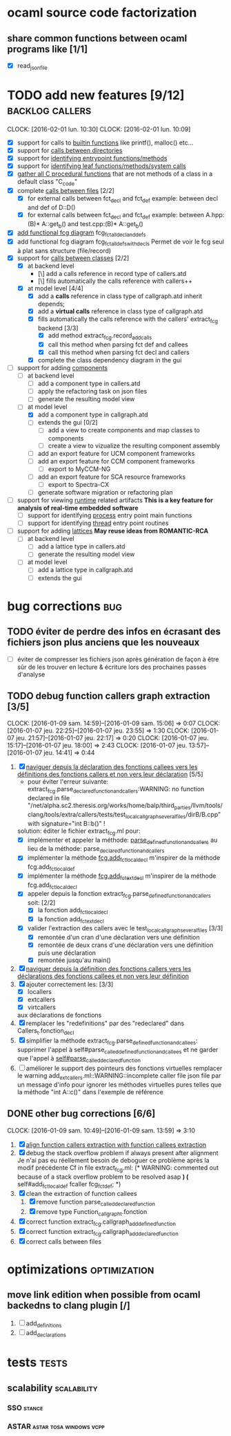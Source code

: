 #+AUTHOR Hugues Balp

* ocaml source code factorization
** share common functions between ocaml programs like [1/1]
   - [X] read_json_file
* TODO add new features [9/12]                              :backlog:callers:
  DEADLINE: <2016-02-01 lun.>
  CLOCK: [2016-02-01 lun. 10:30]
  CLOCK: [2016-02-01 lun. 10:09]
  - [X] support for calls to _builtin functions_ like printf(), malloc() etc...
  - [X] support for _calls between directories_
  - [X] support for _identifying entrypoint functions/methods_
  - [X] support for _identifying leaf functions/methods/system calls_
  - [X] _gather all C procedural functions_ that are not methods of a class in a default class "C_code"
  - [X] complete _calls between files_ [2/2]
    - [X] for external calls between fct_decl and fct_def
          example: between decl and def of D::D()
    - [X] for external calls between fct_decl and fct_def
          example: between A.hpp:(B)* A::get_b() and test.cpp:(B)* A::get_b()
  - [X] _add functional fcg diagram_ fcg_fct_all_decl_and_defs
  - [X] add functional fcg diagram fcg_fct_all_defs_with_decls
        Permet de voir le fcg seul à plat sans structure (file/record)
  - [X] support for _calls between classes_ [2/2]
    - [X] at backend level
      - [\] add a calls reference in record type of callers.atd
      - [\] fills automatically the calls reference with callers++
    - [X] at model level [4/4]
      - [X] add a *calls* reference in class type of callgraph.atd
        inherit depends;
      - [X] add a *virtual calls* reference in class type of callgraph.atd
      - [X] fills automatically the calls reference with the callers' extract_fcg backend [3/3]
        - [X] add method extract_fcg.record_add_calls
        - [X] call this method when parsing fct def and callees
        - [X] call this method when parsing fct decl and callers
      - [X] complete the class dependency diagram in the gui
  - [-] support for adding _components_
    - [ ] at backend level
      - [ ] add a component type in callers.atd
      - [ ] apply the refactoring task on json files
      - [ ] generate the resulting model view
    - [-] at model level
      - [X] add a component type in callgraph.atd
      - [ ] extends the gui [0/2]
        - [ ] add a view to create  components and map classes to components
        - [ ] create a view to vizualize the resulting component assembly
      - [ ] add an export feature for UCM component frameworks
      - [ ] add an export feature for CCM component frameworks
        - [ ] export to MyCCM-NG
      - [ ] add an export feature for SCA resource frameworks
        - [ ] export to Spectra-CX
      - [ ] generate software migration or refactoring plan
  - [ ] support for viewing _runtime_ related artifacts
      *This is a key feature for analysis of real-time embedded software*
    - [ ] support for identifying _process_ entry point main functions
    - [ ] support for identifying _thread_ entry point routines
  - [ ] support for adding _lattices_
       *May reuse ideas from ROMANTIC-RCA*
    - [ ] at backend level
      - [ ] add a lattice type in callers.atd
      - [ ] generate the resulting model view
    - [ ] at model level
      - [ ] add a lattice type in callgraph.atd
      - [ ] extends the gui
* bug corrections                                                       :bug:
** TODO éviter de perdre des infos en écrasant des fichiers json plus anciens que les nouveaux
   DEADLINE: <2016-03-11 ven.>
   + [ ] éviter de compresser les fichiers json après génération de façon à être sûr de les trouver en lecture & écriture lors des prochaines passes d'analyse
** TODO debug function callers graph extraction [3/5]
   DEADLINE: <2016-01-07 jeu.>
   CLOCK: [2016-01-09 sam. 14:59]--[2016-01-09 sam. 15:06] =>  0:07
   CLOCK: [2016-01-07 jeu. 22:25]--[2016-01-07 jeu. 23:55] =>  1:30
   CLOCK: [2016-01-07 jeu. 21:57]--[2016-01-07 jeu. 22:17] =>  0:20
   CLOCK: [2016-01-07 jeu. 15:17]--[2016-01-07 jeu. 18:00] =>  2:43
   CLOCK: [2016-01-07 jeu. 13:57]--[2016-01-07 jeu. 14:41] =>  0:44
   1. [X] _naviguer depuis la déclaration des fonctions callees vers les définitions des fonctions callers et non vers leur déclaration_ [5/5]
      - pour éviter l'erreur suivante:
        extract_fcg.parse_declared_function_and_callers:WARNING: no function declared in file "/net/alpha.sc2.theresis.org/works/home/balp/third_parties/llvm/tools/clang/tools/extra/callers/tests/test_local_callgraph_several_files/dirB/B.cpp" with signature="int B::b()" !
      solution: éditer le fichier extract_fcg.ml pour:
      - [X] implémenter et appeler la méthode: _parse_defined_function_and_callers_
        au lieu de la méthode: parse_declared_function_and_callers
      - [X] implémenter la méthode _fcg.add_fct_localdecl_
        m'inspirer de la méthode fcg.add_fct_localdef
      - [X] implémenter la méthode _fcg.add_fct_extdecl_
        m'inspirer de la méthode fcg.add_fct_localdecl
      - [X] appeler depuis la fonction extract_fcg.parse_defined_function_and_callers soit: [2/2]
        - [X] la fonction add_fct_localdecl
        - [X] la fonction add_fct_extdecl
      - [X] valider l'extraction des callers avec le test_local_callgraph_several_files [3/3]
        - [X] remontée d'un cran d'une déclaration vers une définition
        - [X] remontée de deux crans d'une déclaration vers une définition puis une déclaration
        - [X] remontée jusqu'au main()
   2. [X] _naviguer depuis la définition des fonctions callers vers les déclarations des fonctions callees et non vers leur définition_
   3. [X] ajouter correctement les: [3/3]
      - [X] locallers
      - [X] extcallers
      - [X] virtcallers
      aux déclarations de fonctions
   4. [X] remplacer les "redefinitions" par des "redeclared" dans Callers_t.fonction_decl
   5. [X] simplifier la méthode extract_fcg.parse_defined_function_and_callees:
      supprimer l'appel à self#parse_called_defined_function_and_callees
      et ne garder que l'appel à _self#parse_called_declared_function_
   6. [ ] améliorer le support des pointeurs des fonctions virtuelles
          remplacer le warning add_extcallers.ml::WARNING::incomplete caller file json file
          par un message d'info pour ignorer les méthodes virtuelles pures telles que la méthode "int A::c()" dans l'exemple de référence
** DONE other bug corrections [6/6]
   CLOCK: [2016-01-09 sam. 10:49]--[2016-01-09 sam. 13:59] =>  3:10
   1. [X] _align function callers extraction with function callees extraction_
   2. [X] debug the stack overflow problem if always present after alignment
      Je n'ai pas eu réellement besoin de deboguer ce problème après la modif précédente
      Cf in file extract_fcg.ml:
      (* WARNING: commented out because of a stack overflow problem to be resolved asap *)
      (* self#add_fct_localdef fcaller fcg_fct_def; *)
   3. [X] clean the extraction of function callees
      1. [X] remove function parse_called_declared_function
      2. [X] remove type Function_callgraph_t.fonction
   4. [X] correct function extract_fcg.callgraph_add_defined_function
   5. [X] correct function extract_fcg.callgraph_add_declared_function
   6. [X] correct calls between files

* optimizations                                                :optimization:
** move link edition when possible from ocaml backedns to clang plugin [/]
   1. [ ] add_definitions
   2. [ ] add_declarations
* tests                                                               :tests:
** scalability                                                  :scalability:
*** SSO                                                              :stance:
*** ASTAR                                           :astar:tosa:windows:vcpp:
